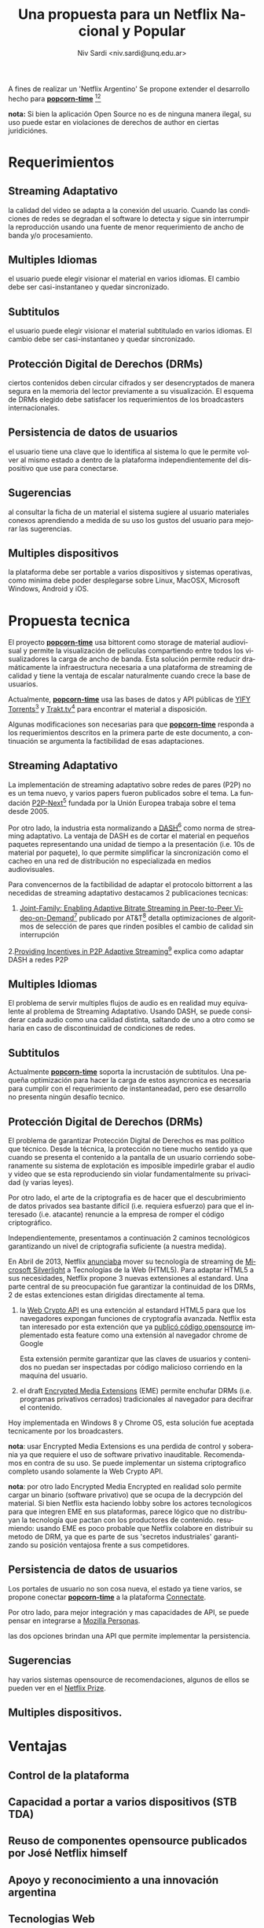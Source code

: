#+LaTeX_HEADER: \usepackage[spanish]{babel}
#+LANGUAGE: es
#+Latex_class: koma-report
#+AUTHOR: Niv Sardi <niv.sardi@unq.edu.ar>
#+TITLE: Una propuesta para un Netflix Nacional y Popular

A fines de realizar un 'Netflix Argentino' Se propone extender el desarrollo
hecho para
*[[https://github.com/popcorn-team/popcorn-app][popcorn-time]]* [fn:https://github.com/popcorn-time/][fn:https://github.com/popcorn-team]

*nota:* Si bien la aplicación Open Source no es de ninguna manera ilegal, su
uso puede estar en violaciones de derechos de author en ciertas
juridiciónes.

[[file:patria-o-netflix.png]]
* Requerimientos
** Streaming Adaptativo
la calidad del video se adapta a la conexión del usuario. Cuando las
condiciones de redes se degradan el software lo detecta y sigue sin
interrumpir la reproducción usando una fuente de menor requerimiento de
ancho de banda y/o procesamiento.

** Multiples Idiomas
el usuario puede elegir visionar el material en varios idiomas. El cambio
debe ser casi-instantaneo y quedar sincronizado.

** Subtitulos
el usuario puede elegir visionar el material subtitulado en varios idiomas.
El cambio debe ser casi-instantaneo y quedar sincronizado.

** Protección Digital de Derechos (DRMs)
ciertos contenidos deben circular cifrados y ser desencryptados de manera
segura en la memoria del lector previamente a su visualización. El esquema
de DRMs elegido debe satisfacer los requerimientos de los broadcasters
internacionales.

** Persistencia de datos de usuarios
el usuario tiene una clave que lo identifica al sistema lo que le permite
volver al mismo estado a dentro de la plataforma independientemente del
dispositivo que use para conectarse.

** Sugerencias
al consultar la ficha de un material el sistema sugiere al usuario
materiales conexos aprendiendo a medida de su uso los gustos del usuario
para mejorar las sugerencias.

** Multiples dispositivos
la plataforma debe ser portable a varios dispositivos y sistemas operativas,
como minima debe poder desplegarse sobre Linux, MacOSX, Microsoft Windows,
Android y iOS.

* Propuesta tecnica
El proyecto *[[https://github.com/popcorn-team/popcorn-app][popcorn-time]]* usa bittorent como storage de material
audiovisual y permite la visualización de peliculas compartiendo entre todos
los visualizadores la carga de ancho de banda. Esta solución permite reducir
dramáticamente la infraestructura necesaria a una plataforma de streaming de
calidad y tiene la ventaja de escalar naturalmente cuando crece la base de
usuarios.

Actualmente, *[[https://github.com/popcorn-team/popcorn-app][popcorn-time]]* usa las bases de datos y API públicas de [[https://yts.re/home][YIFY
Torrents]][fn:https://yts.re/api] y [[http://trakt.tv/][Trakt.tv]][fn:http://trakt.tv/api-docs] para
encontrar el material a disposición.

Algunas modificaciones son necesarias para que *[[https://github.com/popcorn-team/popcorn-app][popcorn-time]]* responda a los
requerimientos descritos en la primera parte de este documento, a
continuación se argumenta la factibilidad de esas adaptaciones.

** Streaming Adaptativo
La implementación de streaming adaptativo sobre redes de pares (P2P) no es
un tema nuevo, y varios papers fueron publicados sobre el tema. La fundación
[[http://www.p2p-next.org/][P2P-Next]][fn:http://www.p2p-next.org/] fundada por la Unión Europea trabaja
sobre el tema desde 2005.

Por otro lado, la industria esta normalizando a
[[https://en.wikipedia.org/wiki/Adaptive_bitrate_streaming#MPEG-DASH][DASH]][fn:https://en.wikipedia.org/wiki/Adaptive_bitrate_streaming#MPEG-DASH]
como norma de streaming adaptativo. La ventaja de DASH es de cortar el
material en pequeños paquetes representando una unidad de tiempo a la
presentación (i.e. 10s de material por paquete), lo que permite simplificar
la sincronización como el cacheo en una red de distribución no especializada
en medios audiovisuales.

Para convencernos de la factibilidad de adaptar el protocolo bittorrent a
las necedidas de streaming adaptativo destacamos 2 publicaciones tecnicas:
1. [[http://www.research.att.com/export/sites/att_labs/techdocs/TD_101236.pdf][Joint-Family: Enabling Adaptive Bitrate Streaming in Peer-to-Peer
   Video-on-Demand]][fn:http://www.research.att.com/export/sites/att_labs/techdocs/TD_101236.pdf]
   publicado por AT&T[fn:https://www.research.att.com] detalla
   optimizaciones de algoritmos de selección de pares que rinden posibles el
   cambio de calidad sin interrupción
2.[[http://pdf.communicationx.net/p/providing-incentives-in-p2p-adaptive-streaming-w9738.html][Providing Incentives in P2P Adaptive
  Streaming]][fn:http://pdf.communicationx.net/p/providing-incentives-in-p2p-adaptive-streaming-w9738.html]
  explica como adaptar DASH a redes P2P

** Multiples Idiomas
El problema de servir multiples flujos de audio es en realidad muy
equivalente al problema de Streaming Adaptativo. Usando DASH, se puede
considerar cada audio como una calidad distinta, saltando de uno a otro como
se haria en caso de discontinuidad de condiciones de redes.

** Subtitulos
Actualmente *[[https://github.com/popcorn-team/popcorn-app][popcorn-time]]* soporta la incrustación de subtitulos. Una
pequeña optimización para hacer la carga de estos asyncronica es necesaria
para cumplir con el requerimiento de instantaneadad, pero ese desarrollo no
presenta ningún desafío tecnico.

** Protección Digital de Derechos (DRMs)
El problema de garantizar Protección Digital de Derechos es mas político que
técnico. Desde la técnica, la protección no tiene mucho sentido ya que
cuando se presenta el contenido a la pantalla de un usuario corriendo
soberanamente su sistema de explotación es imposible impedirle grabar el
audio y video que se esta reproduciendo sin violar fundamentalmente su
privacidad (y varias leyes). 

Por otro lado, el arte de la criptografia es de hacer que el descubrimiento
de datos privados sea bastante difícil (i.e. requiera esfuerzo) para que el
interesado (i.e. atacante) renuncie a la empresa de romper el código criptográfico.

Independientemente, presentamos a continuación 2 caminos tecnológicos
garantizando un nivel de criptografia suficiente (a nuestra medida).

En Abril de 2013, Netflix [[http://techblog.netflix.com/2013/04/html5-video-at-netflix.html][anunciaba]] mover su tecnología de streaming de
[[http://support.microsoft.com/gp/lifean45#sl5][Microsoft Silverlight]] a Tecnologías de la Web (HTML5). Para adaptar HTML5 a
sus necesidades, Netflix propone 3 nuevas extensiones al estandard. Una
parte central de su preocupación fue garantizar la continuidad de los DRMs,
2 de estas extenciones estan dirigidas directamente al tema.

1. la [[http://www.w3.org/TR/WebCryptoAPI/][Web Crypto API]] es una extención al estandard HTML5 para que los
   navegadores expongan funciones de cryptografía avanzada. Netflix esta tan
   interesado por esta extención que ya [[http://techblog.netflix.com/2013/07/nfwebcrypto-web-cryptography-api-native.html][publicó código opensource]]
   implementado esta feature como una extensión al navegador chrome de Google

   Esta extensión permite garantizar que las claves de usuarios y contenidos
   no puedan ser inspectadas por código malicioso corriendo en la maquina
   del usuario.

2. el draft [[https://dvcs.w3.org/hg/html-media/raw-file/tip/encrypted-media/encrypted-media.html][Encrypted Media Extensions]] (EME) permite enchufar DRMs (i.e. programas
   privativos cerrados) tradicionales al navegador para decifrar el
   contenido.

Hoy implementada en Windows 8 y Chrome OS, esta solución fue aceptada
tecnicamente por los broadcasters.

*nota*: usar Encrypted Media Extensions es una perdida de control y
soberania ya que requiere el uso de software privativo inauditable.
Recomendamos en contra de su uso. Se puede implementar un sistema
criptografico completo usando solamente la Web Crypto API.

*nota*: por otro lado Encrypted Media Encrypted en realidad solo permite
cargar un binario (software privativo) que se ocupa de la decrypción del
material. Si bien Netflix esta haciendo lobby sobre los actores tecnologicos
para que integren EME en sus plataformas, parece lógico que no distribuyan
la tecnología que pactan con los productores de contenido. resumiendo:
usando EME es poco probable que Netflix colabore en distribuir su metodo de
DRM, ya que es parte de sus 'secretos industriales' garantizando su posición
ventajosa frente a sus competidores.

** Persistencia de datos de usuarios
Los portales de usuario no son cosa nueva, el estado ya tiene varios, se
propone conectar *[[https://github.com/popcorn-team/popcorn-app][popcorn-time]]* a la plataforma [[http://connectate.gob.ar][Connectate]].

Por otro lado, para mejor integración y mas capacidades de API, se puede
pensar en integrarse a [[https://www.mozilla.org/en-US/persona/][Mozilla Personas]].

las dos opciones brindan una API que permite implementar la persistencia.

** Sugerencias
hay varios sistemas opensource de recomendaciones, algunos de ellos se
pueden ver en el [[https://en.wikipedia.org/wiki/Netflix_prize][Netflix Prize]].

** Multiples dispositivos.
* Ventajas
** Control de la plataforma
** Capacidad a portar a varios dispositivos (STB TDA)
** Reuso de componentes opensource publicados por José Netflix himself
** Apoyo y reconocimiento a una innovación argentina
** Tecnologias Web
